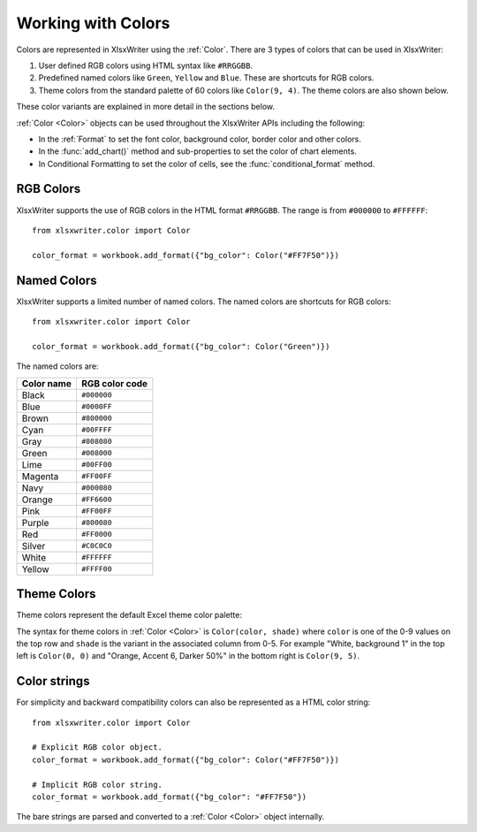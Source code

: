 .. SPDX-License-Identifier: BSD-2-Clause
   Copyright (c) 2013-2025, John McNamara, jmcnamara@cpan.org

.. _colors:

Working with Colors
===================

Colors are represented in XlsxWriter using the :ref:`Color`. There are 3 types
of colors that can be used in XlsxWriter:

1. User defined RGB colors using HTML syntax like ``#RRGGBB``.
2. Predefined named colors like ``Green``, ``Yellow`` and ``Blue``. These are
   shortcuts for RGB colors.
3. Theme colors from the standard palette of 60 colors like ``Color(9, 4)``.
   The theme colors are also shown  below.

.. image:: _images/doc_color_intro.png

These color variants are explained in more detail in the sections below.

:ref:`Color <Color>` objects can be used throughout the XlsxWriter APIs
including the following:

- In the :ref:`Format` to set the font color, background color, border
  color and other colors.
- In the :func:`add_chart()` method and sub-properties to set the color of chart
  elements.
- In Conditional Formatting to set the color of cells, see the
  :func:`conditional_format` method.


RGB Colors
----------

XlsxWriter supports the use of RGB colors in the HTML format ``#RRGGBB``. The
range is from ``#000000`` to ``#FFFFFF``::

    from xlsxwriter.color import Color

    color_format = workbook.add_format({"bg_color": Color("#FF7F50")})

Named Colors
------------
XlsxWriter supports a limited number of named colors. The named colors
are shortcuts for RGB colors::

    from xlsxwriter.color import Color

    color_format = workbook.add_format({"bg_color": Color("Green")})


The named colors are:

+------------+----------------+
| Color name | RGB color code |
+============+================+
| Black      | ``#000000``    |
+------------+----------------+
| Blue       | ``#0000FF``    |
+------------+----------------+
| Brown      | ``#800000``    |
+------------+----------------+
| Cyan       | ``#00FFFF``    |
+------------+----------------+
| Gray       | ``#808080``    |
+------------+----------------+
| Green      | ``#008000``    |
+------------+----------------+
| Lime       | ``#00FF00``    |
+------------+----------------+
| Magenta    | ``#FF00FF``    |
+------------+----------------+
| Navy       | ``#000080``    |
+------------+----------------+
| Orange     | ``#FF6600``    |
+------------+----------------+
| Pink       | ``#FF00FF``    |
+------------+----------------+
| Purple     | ``#800080``    |
+------------+----------------+
| Red        | ``#FF0000``    |
+------------+----------------+
| Silver     | ``#C0C0C0``    |
+------------+----------------+
| White      | ``#FFFFFF``    |
+------------+----------------+
| Yellow     | ``#FFFF00``    |
+------------+----------------+

Theme Colors
------------

Theme colors represent the default Excel theme color palette:

.. image:: _images/theme_color_palette.png

The syntax for theme colors in :ref:`Color <Color>` is ``Color(color, shade)``
where ``color`` is one of the 0-9 values on the top row and ``shade`` is the
variant in the associated column from 0-5. For example "White, background 1" in
the top left is ``Color(0, 0)`` and "Orange, Accent 6, Darker 50%" in the bottom
right is ``Color(9, 5)``.

Color strings
-------------

For simplicity and backward compatibility colors can also be represented as a
HTML color string::

    from xlsxwriter.color import Color

    # Explicit RGB color object.
    color_format = workbook.add_format({"bg_color": Color("#FF7F50")})

    # Implicit RGB color string.
    color_format = workbook.add_format({"bg_color": "#FF7F50"})

The bare strings are parsed and converted to a :ref:`Color <Color>` object
internally.


